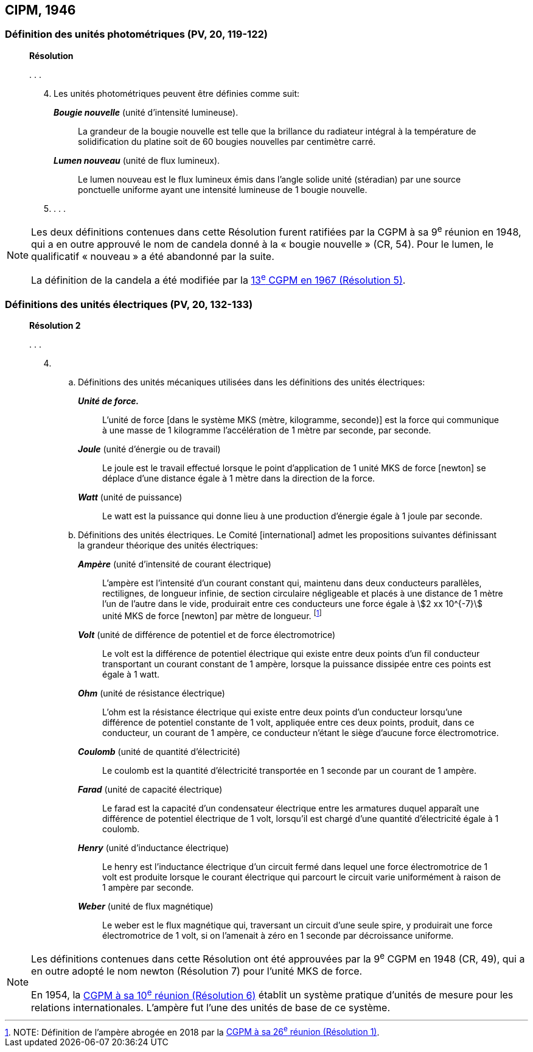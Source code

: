 [[cipm1946]]
== CIPM, 1946

[[cipm1946photo]]
=== Définition des unités photométriques (PV, 20, 119-122)

____
[align=center]
*Résolution*

&#x200c;. . .

[start=4]
. Les unités photométriques peuvent être définies comme suit:
+
--
*_Bougie nouvelle_* (unité d’intensité lumineuse).:: La grandeur de la bougie nouvelle est telle
que la brillance du radiateur intégral à la température de solidification du platine soit de
60 bougies nouvelles par centimètre carré.

*_Lumen nouveau_* (unité de flux lumineux).:: Le lumen nouveau est le flux lumineux émis dans
l’angle solide unité (stéradian) par une source ponctuelle uniforme ayant une intensité
lumineuse de 1 bougie nouvelle.
--

. . . .
____

[NOTE]
====
Les deux définitions contenues dans cette
Résolution furent ratifiées par la CGPM à sa
9^e^ réunion en 1948, qui a en outre approuvé le nom de
candela donné à la « bougie nouvelle » (CR, 54). Pour le
lumen, le qualificatif « nouveau » a été
abandonné par la suite.

La définition de la candela a été modifiée par la <<cgpm13e1968r5,13^e^ CGPM en 1967 (Résolution 5)>>.
====

[[cipm1946r2]]
=== Définitions des unités électriques (PV, 20, 132-133)

____
[align=center]
*Résolution 2*


&#x200c;. . .

[start=4]
. &#x200c;

.. Définitions des unités mécaniques utilisées dans les définitions des unités électriques:
+
--
*_Unité de force._*:: L’unité de force [dans le système MKS (mètre, kilogramme, seconde)] est la
force qui communique à une masse de 1 kilogramme l’accélération de 1 mètre par seconde,
par seconde.

*_Joule_* (unité d’énergie ou de travail):: Le joule est le travail effectué lorsque le point
d’application de 1 unité MKS de force [newton] se déplace d’une distance égale à 1 mètre
dans la direction de la force.

*_Watt_* (unité de puissance):: Le watt est la puissance qui donne lieu à une production d’énergie
égale à 1 joule par seconde.
--

.. Définitions des unités électriques. Le Comité [international] admet les propositions
suivantes définissant la grandeur théorique des unités électriques:
+
--
*_Ampère_* (unité d’intensité de courant électrique):: L’ampère est l’intensité d’un courant
constant qui, maintenu dans deux conducteurs parallèles, rectilignes, de longueur infinie, de
section circulaire négligeable et placés à une distance de 1 mètre l’un de l’autre dans le vide,
produirait entre ces conducteurs une force égale à stem:[2 xx 10^{-7}] unité MKS de force [newton] par
mètre de longueur. footnote:[NOTE: Définition de l’ampère abrogée en 2018 par la <<cgpm26th2018r1,CGPM à sa 26^e^ réunion (Résolution 1)>>.]

*_Volt_* (unité de différence de potentiel et de force électromotrice):: Le volt est la différence de
potentiel électrique qui existe entre deux points d’un fil conducteur transportant un courant
constant de 1 ampère, lorsque la puissance dissipée entre ces points est égale à 1 watt.

*_Ohm_* (unité de résistance électrique):: L’ohm est la résistance électrique qui existe entre deux
points d’un conducteur lorsqu’une différence de potentiel constante de 1 volt, appliquée
entre ces deux points, produit, dans ce conducteur, un courant de 1 ampère, ce conducteur
n’étant le siège d’aucune force électromotrice.

*_Coulomb_* (unité de quantité d’électricité):: Le coulomb est la quantité d’électricité transportée
en 1 seconde par un courant de 1 ampère.

*_Farad_* (unité de capacité électrique):: Le farad est la capacité d’un condensateur électrique
entre les armatures duquel apparaît une différence de potentiel électrique de 1 volt, lorsqu’il
est chargé d’une quantité d’électricité égale à 1 coulomb.

*_Henry_* (unité d’inductance électrique):: Le henry est l’inductance électrique d’un circuit fermé
dans lequel une force électromotrice de 1 volt est produite lorsque le courant électrique qui
parcourt le circuit varie uniformément à raison de 1 ampère par seconde.

*_Weber_* (unité de flux magnétique):: Le weber est le flux magnétique qui, traversant un circuit
d’une seule spire, y produirait une force électromotrice de 1 volt, si on l’amenait à zéro en
1 seconde par décroissance uniforme.
--
____

[NOTE]
====
Les définitions contenues dans cette Résolution ont été approuvées par la 9^e^ CGPM en 1948 (CR, 49), qui a en outre adopté le nom newton (Résolution 7) pour l’unité MKS de force.

En 1954, la <<cgpm10e1954r6,CGPM à sa 10^e^ réunion (Résolution 6)>> établit un système pratique d’unités de mesure pour les relations internationales. L’ampère fut l’une des unités de base de ce système.
====
